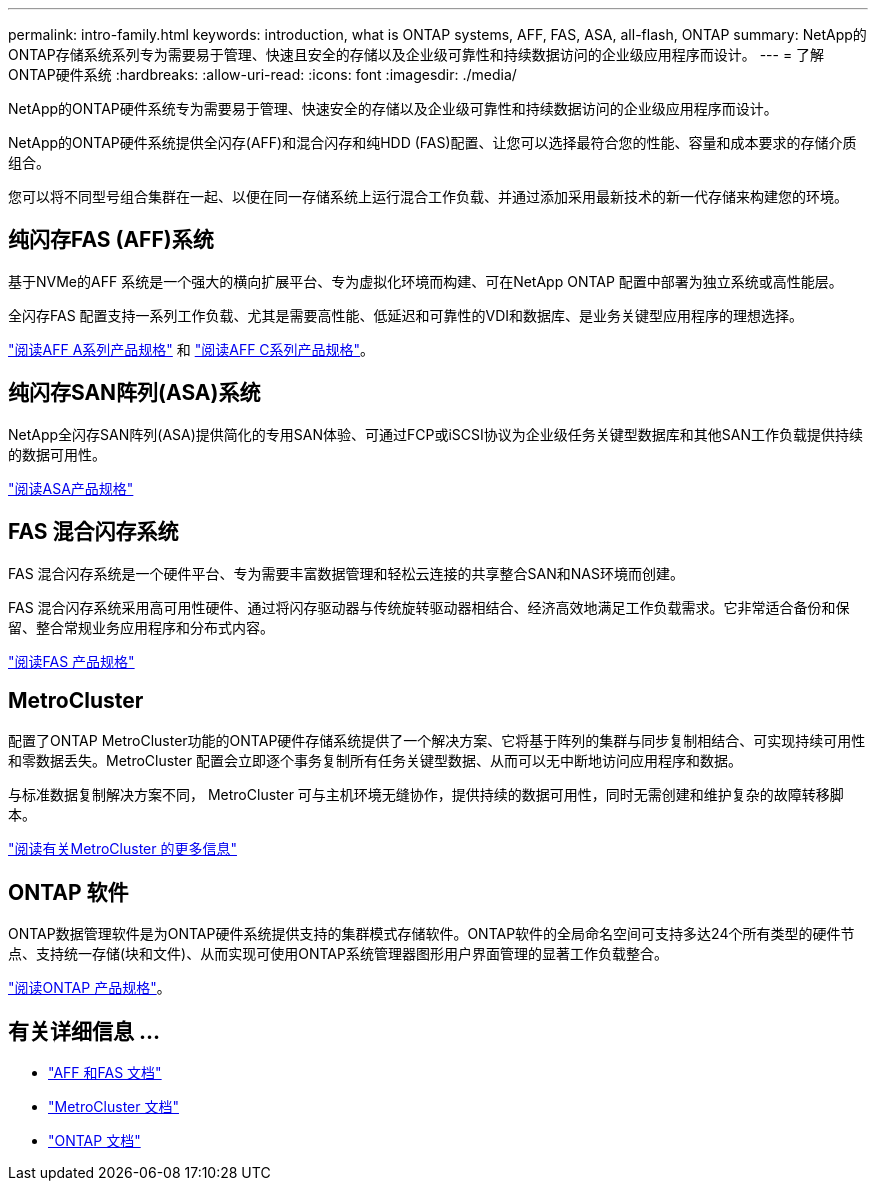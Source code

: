 ---
permalink: intro-family.html 
keywords: introduction, what is ONTAP systems, AFF, FAS, ASA, all-flash, ONTAP 
summary: NetApp的ONTAP存储系统系列专为需要易于管理、快速且安全的存储以及企业级可靠性和持续数据访问的企业级应用程序而设计。 
---
= 了解ONTAP硬件系统
:hardbreaks:
:allow-uri-read: 
:icons: font
:imagesdir: ./media/


[role="lead"]
NetApp的ONTAP硬件系统专为需要易于管理、快速安全的存储以及企业级可靠性和持续数据访问的企业级应用程序而设计。

NetApp的ONTAP硬件系统提供全闪存(AFF)和混合闪存和纯HDD (FAS)配置、让您可以选择最符合您的性能、容量和成本要求的存储介质组合。

您可以将不同型号组合集群在一起、以便在同一存储系统上运行混合工作负载、并通过添加采用最新技术的新一代存储来构建您的环境。



== 纯闪存FAS (AFF)系统

基于NVMe的AFF 系统是一个强大的横向扩展平台、专为虚拟化环境而构建、可在NetApp ONTAP 配置中部署为独立系统或高性能层。

全闪存FAS 配置支持一系列工作负载、尤其是需要高性能、低延迟和可靠性的VDI和数据库、是业务关键型应用程序的理想选择。

https://www.netapp.com/pdf.html?item=/media/7828-DS-3582-AFF-A-Series.pdf["阅读AFF A系列产品规格"^] 和 https://www.netapp.com/media/81583-da-4240-aff-c-series.pdf["阅读AFF C系列产品规格"^]。



== 纯闪存SAN阵列(ASA)系统

NetApp全闪存SAN阵列(ASA)提供简化的专用SAN体验、可通过FCP或iSCSI协议为企业级任务关键型数据库和其他SAN工作负载提供持续的数据可用性。

https://www.netapp.com/pdf.html?item=/media/19466-SB-4081.pdf["阅读ASA产品规格"^]



== FAS 混合闪存系统

FAS 混合闪存系统是一个硬件平台、专为需要丰富数据管理和轻松云连接的共享整合SAN和NAS环境而创建。

FAS 混合闪存系统采用高可用性硬件、通过将闪存驱动器与传统旋转驱动器相结合、经济高效地满足工作负载需求。它非常适合备份和保留、整合常规业务应用程序和分布式内容。

https://www.netapp.com/pdf.html?item=/media/7819-ds-4020.pdf["阅读FAS 产品规格"^]



== MetroCluster

配置了ONTAP MetroCluster功能的ONTAP硬件存储系统提供了一个解决方案、它将基于阵列的集群与同步复制相结合、可实现持续可用性和零数据丢失。MetroCluster 配置会立即逐个事务复制所有任务关键型数据、从而可以无中断地访问应用程序和数据。

与标准数据复制解决方案不同， MetroCluster 可与主机环境无缝协作，提供持续的数据可用性，同时无需创建和维护复杂的故障转移脚本。

https://www.netapp.com/pdf.html?item=/media/13480-tr4705.pdf["阅读有关MetroCluster 的更多信息"^]



== ONTAP 软件

ONTAP数据管理软件是为ONTAP硬件系统提供支持的集群模式存储软件。ONTAP软件的全局命名空间可支持多达24个所有类型的硬件节点、支持统一存储(块和文件)、从而实现可使用ONTAP系统管理器图形用户界面管理的显著工作负载整合。

https://www.netapp.com/pdf.html?item=/media/7413-ds-3231.pdf["阅读ONTAP 产品规格"^]。



== 有关详细信息 ...

* https://docs.netapp.com/us-en/ontap-systems/index.html["AFF 和FAS 文档"^]
* https://docs.netapp.com/us-en/ontap-metrocluster/index.html["MetroCluster 文档"^]
* https://docs.netapp.com/us-en/ontap/index.html["ONTAP 文档"^]

